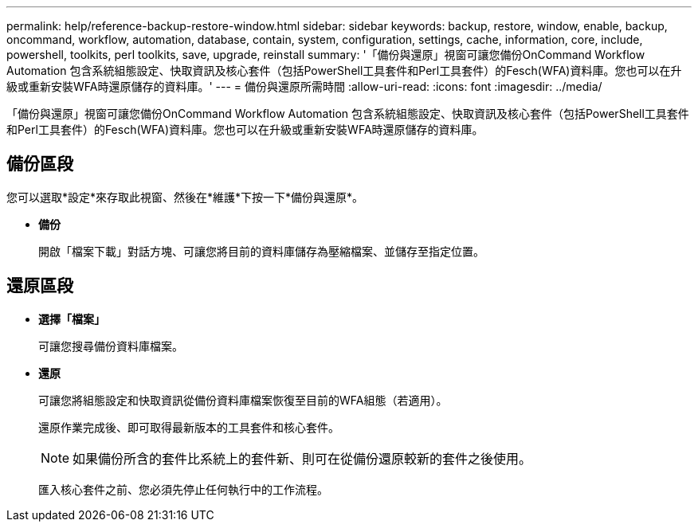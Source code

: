 ---
permalink: help/reference-backup-restore-window.html 
sidebar: sidebar 
keywords: backup, restore, window, enable, backup, oncommand, workflow, automation, database, contain, system, configuration, settings, cache, information, core, include, powershell, toolkits, perl toolkits, save, upgrade, reinstall 
summary: '「備份與還原」視窗可讓您備份OnCommand Workflow Automation 包含系統組態設定、快取資訊及核心套件（包括PowerShell工具套件和Perl工具套件）的Fesch(WFA)資料庫。您也可以在升級或重新安裝WFA時還原儲存的資料庫。' 
---
= 備份與還原所需時間
:allow-uri-read: 
:icons: font
:imagesdir: ../media/


[role="lead"]
「備份與還原」視窗可讓您備份OnCommand Workflow Automation 包含系統組態設定、快取資訊及核心套件（包括PowerShell工具套件和Perl工具套件）的Fesch(WFA)資料庫。您也可以在升級或重新安裝WFA時還原儲存的資料庫。



== 備份區段

您可以選取*設定*來存取此視窗、然後在*維護*下按一下*備份與還原*。

* *備份*
+
開啟「檔案下載」對話方塊、可讓您將目前的資料庫儲存為壓縮檔案、並儲存至指定位置。





== 還原區段

* *選擇「檔案」*
+
可讓您搜尋備份資料庫檔案。

* *還原*
+
可讓您將組態設定和快取資訊從備份資料庫檔案恢復至目前的WFA組態（若適用）。

+
還原作業完成後、即可取得最新版本的工具套件和核心套件。

+

NOTE: 如果備份所含的套件比系統上的套件新、則可在從備份還原較新的套件之後使用。

+
匯入核心套件之前、您必須先停止任何執行中的工作流程。



